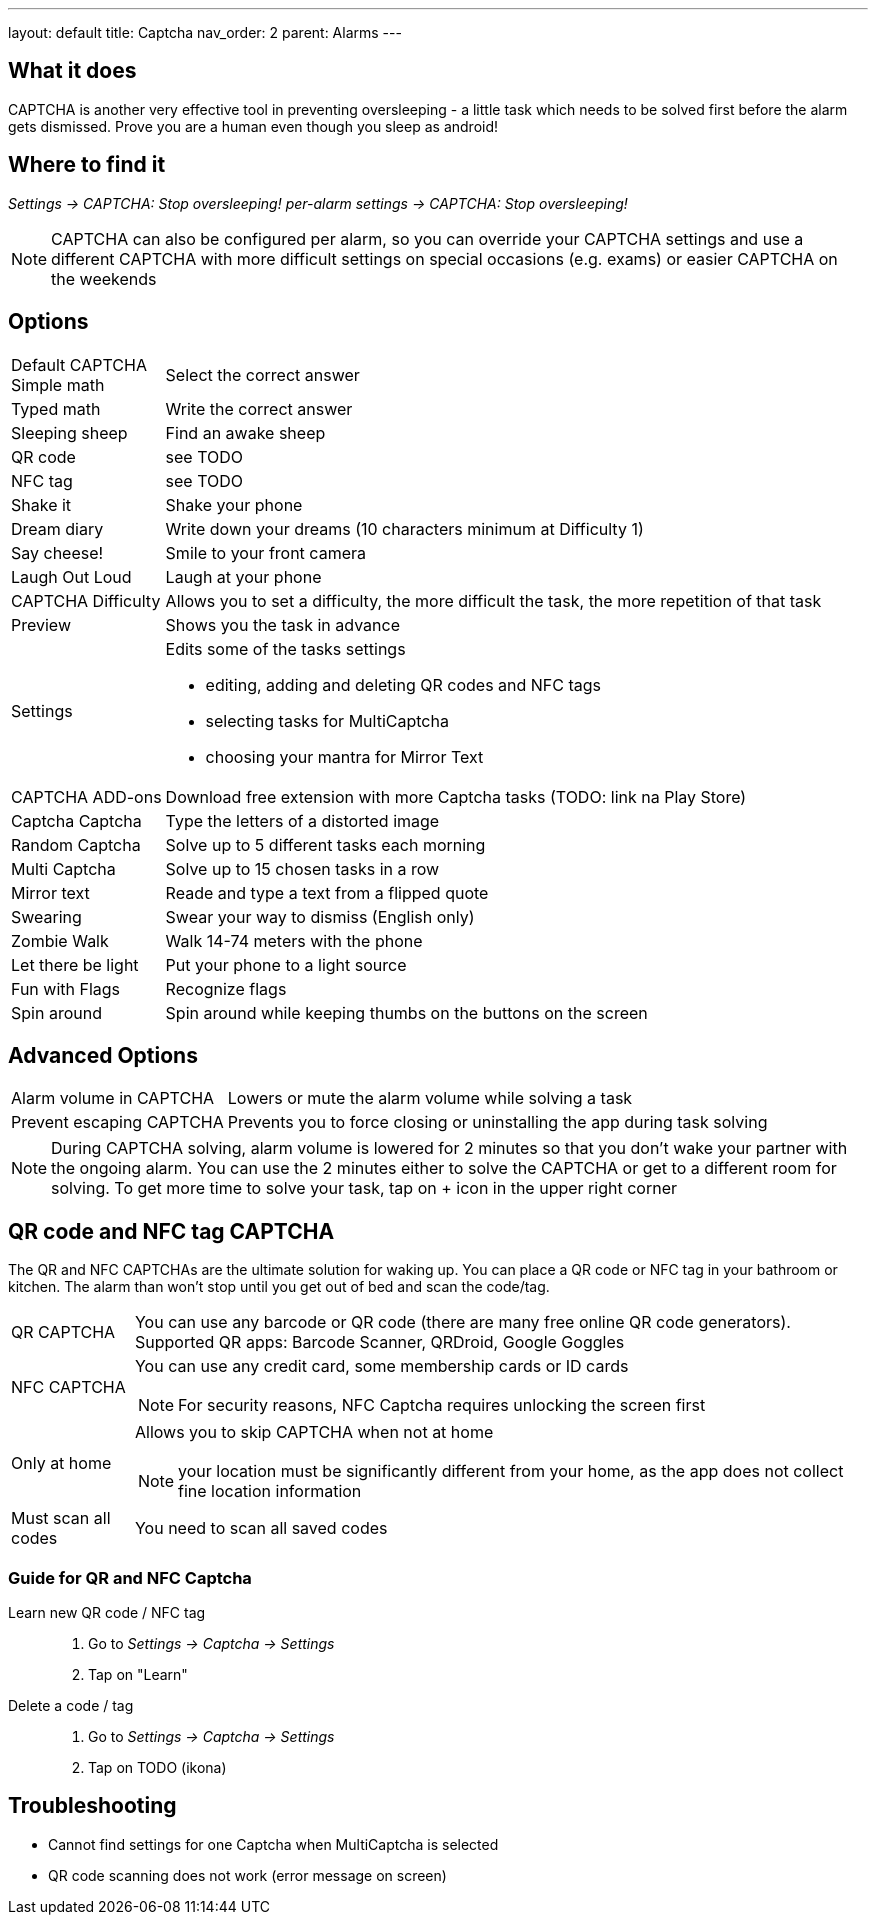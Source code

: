 ---
layout: default
title: Captcha
nav_order: 2
parent: Alarms
---

:toc:

== What it does

CAPTCHA is another very effective tool in preventing oversleeping - a little task which needs to be solved first before the alarm gets dismissed.
Prove you are a human even though you sleep as android!

== Where to find it

_Settings -> CAPTCHA: Stop oversleeping!_
_per-alarm settings -> CAPTCHA: Stop oversleeping!_

NOTE: CAPTCHA can also be configured per alarm, so you can override your CAPTCHA settings and use a different CAPTCHA with more difficult settings on special occasions (e.g. exams) or easier CAPTCHA on the weekends

== Options
[horizontal]
Default CAPTCHA::
 Simple math:: Select the correct answer
 Typed math:: Write the correct answer
 Sleeping sheep:: Find an awake sheep
 QR code:: see TODO
 NFC tag:: see TODO
 Shake it::  Shake your phone
 Dream diary:: Write down your dreams (10 characters minimum at Difficulty 1)
 Say cheese!:: Smile to your front camera
 Laugh Out Loud:: Laugh at your phone
CAPTCHA Difficulty:: Allows you to set a difficulty, the more difficult the task, the more repetition of that task
Preview:: Shows you the task in advance
Settings:: Edits some of the tasks settings
 * editing, adding and deleting QR codes and NFC tags
 * selecting tasks for MultiCaptcha
 * choosing your mantra for Mirror Text
CAPTCHA ADD-ons:: Download free extension with more Captcha tasks (TODO: link na Play Store)
 Captcha Captcha:: Type the letters of a distorted image
 Random Captcha:: Solve up to 5 different tasks each morning
 Multi Captcha:: Solve up to 15 chosen tasks in a row
 Mirror text:: Reade and type a text from a flipped quote
 Swearing:: Swear your way to dismiss (English only)
 Zombie Walk:: Walk 14-74 meters with the phone
 Let there be light:: Put your phone to a light source
 Fun with Flags:: Recognize flags
 Spin around:: Spin around while keeping thumbs on the buttons on the screen

== Advanced Options
[horizontal]
Alarm volume in CAPTCHA:: Lowers or mute the alarm volume while solving a task
Prevent escaping CAPTCHA:: Prevents you to force closing or uninstalling the app during task solving

NOTE: During CAPTCHA solving, alarm volume is lowered for 2 minutes so that you don’t wake your partner with the ongoing alarm. You can use the 2 minutes either to solve the CAPTCHA or get to a different room for solving.
To get more time to solve your task, tap on + icon in the upper right corner

== QR code and NFC tag CAPTCHA

The QR and NFC CAPTCHAs are the ultimate solution for waking up. You can place a QR code or NFC tag in your bathroom or kitchen. The alarm than won’t stop until you get out of bed and scan the code/tag.

[horizontal]
QR CAPTCHA:: You can use any barcode or QR code (there are many free online QR code generators).
Supported QR apps: Barcode Scanner, QRDroid, Google Goggles
NFC CAPTCHA:: You can use any credit card, some membership cards or ID cards
NOTE: For security reasons, NFC Captcha requires unlocking the screen first
Only at home:: Allows you to skip CAPTCHA when not at home
NOTE: your location must be significantly different from your home, as the app does not collect fine location information
Must scan all codes:: You need to scan all saved codes

=== Guide for QR and NFC Captcha
[horiznotal]
Learn new QR code / NFC tag::
. Go to _Settings -> Captcha -> Settings_
. Tap on "Learn"
Delete a code / tag::
. Go to _Settings -> Captcha -> Settings_
. Tap on TODO (ikona)


== Troubleshooting

* Cannot find settings for one Captcha when MultiCaptcha is selected

* QR code scanning does not work (error message on screen)

